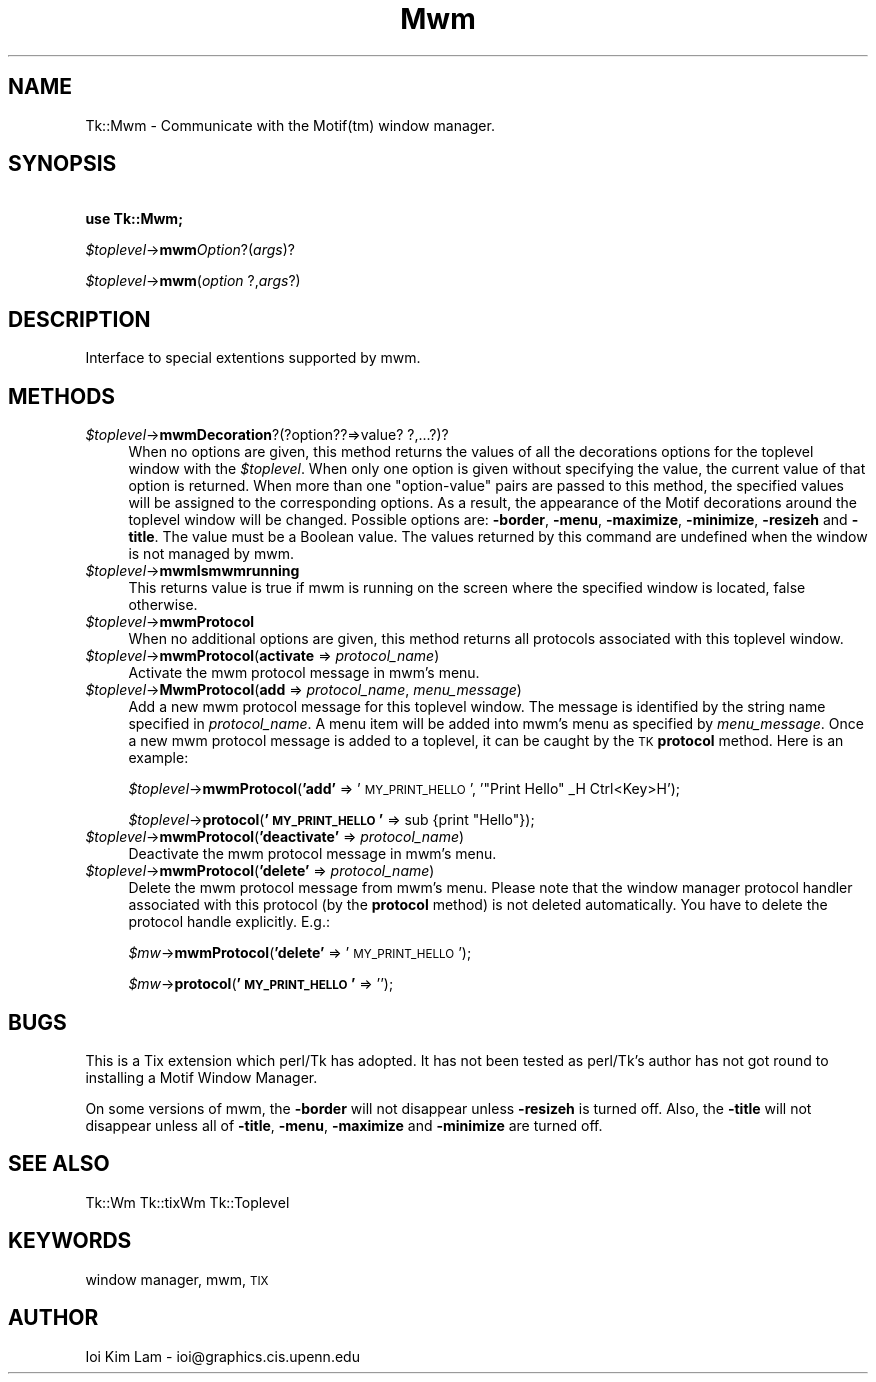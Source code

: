 .\" Automatically generated by Pod::Man 4.09 (Pod::Simple 3.35)
.\"
.\" Standard preamble:
.\" ========================================================================
.de Sp \" Vertical space (when we can't use .PP)
.if t .sp .5v
.if n .sp
..
.de Vb \" Begin verbatim text
.ft CW
.nf
.ne \\$1
..
.de Ve \" End verbatim text
.ft R
.fi
..
.\" Set up some character translations and predefined strings.  \*(-- will
.\" give an unbreakable dash, \*(PI will give pi, \*(L" will give a left
.\" double quote, and \*(R" will give a right double quote.  \*(C+ will
.\" give a nicer C++.  Capital omega is used to do unbreakable dashes and
.\" therefore won't be available.  \*(C` and \*(C' expand to `' in nroff,
.\" nothing in troff, for use with C<>.
.tr \(*W-
.ds C+ C\v'-.1v'\h'-1p'\s-2+\h'-1p'+\s0\v'.1v'\h'-1p'
.ie n \{\
.    ds -- \(*W-
.    ds PI pi
.    if (\n(.H=4u)&(1m=24u) .ds -- \(*W\h'-12u'\(*W\h'-12u'-\" diablo 10 pitch
.    if (\n(.H=4u)&(1m=20u) .ds -- \(*W\h'-12u'\(*W\h'-8u'-\"  diablo 12 pitch
.    ds L" ""
.    ds R" ""
.    ds C` ""
.    ds C' ""
'br\}
.el\{\
.    ds -- \|\(em\|
.    ds PI \(*p
.    ds L" ``
.    ds R" ''
.    ds C`
.    ds C'
'br\}
.\"
.\" Escape single quotes in literal strings from groff's Unicode transform.
.ie \n(.g .ds Aq \(aq
.el       .ds Aq '
.\"
.\" If the F register is >0, we'll generate index entries on stderr for
.\" titles (.TH), headers (.SH), subsections (.SS), items (.Ip), and index
.\" entries marked with X<> in POD.  Of course, you'll have to process the
.\" output yourself in some meaningful fashion.
.\"
.\" Avoid warning from groff about undefined register 'F'.
.de IX
..
.if !\nF .nr F 0
.if \nF>0 \{\
.    de IX
.    tm Index:\\$1\t\\n%\t"\\$2"
..
.    if !\nF==2 \{\
.        nr % 0
.        nr F 2
.    \}
.\}
.\" ========================================================================
.\"
.IX Title "Mwm 3pm"
.TH Mwm 3pm "2018-12-25" "perl v5.26.1" "User Contributed Perl Documentation"
.\" For nroff, turn off justification.  Always turn off hyphenation; it makes
.\" way too many mistakes in technical documents.
.if n .ad l
.nh
.SH "NAME"
Tk::Mwm \- Communicate with the Motif(tm) window manager.
.SH "SYNOPSIS"
.IX Header "SYNOPSIS"
    \fBuse Tk::Mwm;\fR
.PP
    \fI\f(CI$toplevel\fI\fR\->\fBmwm\fR\fIOption\fR?(\fIargs\fR)?
.PP
    \fI\f(CI$toplevel\fI\fR\->\fBmwm\fR(\fIoption\fR ?,\fIargs\fR?)
.SH "DESCRIPTION"
.IX Header "DESCRIPTION"
Interface to special extentions supported by mwm.
.SH "METHODS"
.IX Header "METHODS"
.IP "\fI\f(CI$toplevel\fI\fR\->\fBmwmDecoration\fR?(?option??=>value? ?,...?)?" 4
.IX Item "$toplevel->mwmDecoration?(?option??=>value? ?,...?)?"
When no options are given, this method returns the values of all the
decorations options for the toplevel window with the \fI\f(CI$toplevel\fI\fR.
When only one option is given without specifying the value, the
current value of that option is returned.
When more than one \*(L"option-value\*(R" pairs are passed to this method,
the specified values will be assigned to the corresponding options. As
a result, the appearance of the Motif decorations around the toplevel
window will be changed.
Possible options are: \fB\-border\fR, \fB\-menu\fR, \fB\-maximize\fR,
\&\fB\-minimize\fR, \fB\-resizeh\fR and \fB\-title\fR. The value must be a
Boolean value. The values returned by this command are undefined when
the window is not managed by mwm.
.IP "\fI\f(CI$toplevel\fI\fR\->\fBmwmIsmwmrunning\fR" 4
.IX Item "$toplevel->mwmIsmwmrunning"
This returns value is true if mwm is running on the screen where the specified
window is located, false otherwise.
.IP "\fI\f(CI$toplevel\fI\fR\->\fBmwmProtocol\fR" 4
.IX Item "$toplevel->mwmProtocol"
When no additional options are given, this method returns all
protocols associated with this toplevel window.
.IP "\fI\f(CI$toplevel\fI\fR\->\fBmwmProtocol\fR(\fBactivate\fR => \fIprotocol_name\fR)" 4
.IX Item "$toplevel->mwmProtocol(activate => protocol_name)"
Activate the mwm protocol message in mwm's menu.
.IP "\fI\f(CI$toplevel\fI\fR\->\fBMwmProtocol\fR(\fBadd\fR => \fIprotocol_name\fR, \fImenu_message\fR)" 4
.IX Item "$toplevel->MwmProtocol(add => protocol_name, menu_message)"
Add a new mwm protocol message for this toplevel window. The
message is identified by the string name specified in
\&\fIprotocol_name\fR.  A menu item will be added into mwm's menu as
specified by \fImenu_message\fR.  Once a new mwm protocol message is
added to a toplevel, it can be caught by the \s-1TK\s0 \fBprotocol\fR
method. Here is an example:
.Sp
    \fI\f(CI$toplevel\fI\fR\->\fBmwmProtocol\fR(\fB'add'\fR => '\s-1MY_PRINT_HELLO\s0', '\*(L"Print Hello\*(R"  _H Ctrl<Key>H');
.Sp
    \fI\f(CI$toplevel\fI\fR\->\fBprotocol\fR(\fB'\s-1MY_PRINT_HELLO\s0'\fR => sub {print \*(L"Hello\*(R"});
.IP "\fI\f(CI$toplevel\fI\fR\->\fBmwmProtocol\fR(\fB'deactivate'\fR => \fIprotocol_name\fR)" 4
.IX Item "$toplevel->mwmProtocol('deactivate' => protocol_name)"
Deactivate the mwm protocol message in mwm's menu.
.IP "\fI\f(CI$toplevel\fI\fR\->\fBmwmProtocol\fR(\fB'delete'\fR => \fIprotocol_name\fR)" 4
.IX Item "$toplevel->mwmProtocol('delete' => protocol_name)"
Delete the mwm protocol message from mwm's menu. Please note that the
window manager protocol handler associated with this protocol (by the
\&\fBprotocol\fR method) is not deleted automatically. You have to
delete the protocol handle explicitly.  E.g.:
.Sp
    \fI\f(CI$mw\fI\fR\->\fBmwmProtocol\fR(\fB'delete'\fR => '\s-1MY_PRINT_HELLO\s0');
.Sp
    \fI\f(CI$mw\fI\fR\->\fBprotocol\fR(\fB'\s-1MY_PRINT_HELLO\s0'\fR => '');
.SH "BUGS"
.IX Header "BUGS"
This is a Tix extension which perl/Tk has adopted. It has not been
tested as perl/Tk's author has not got round to installing a Motif Window
Manager.
.PP
On some versions of mwm, the \fB\-border\fR will not disappear unless
\&\fB\-resizeh\fR is turned off. Also, the \fB\-title\fR will not disappear
unless all of \fB\-title\fR, \fB\-menu\fR, \fB\-maximize\fR and
\&\fB\-minimize\fR are turned off.
.SH "SEE ALSO"
.IX Header "SEE ALSO"
Tk::Wm
Tk::tixWm
Tk::Toplevel
.SH "KEYWORDS"
.IX Header "KEYWORDS"
window manager, mwm, \s-1TIX\s0
.SH "AUTHOR"
.IX Header "AUTHOR"
Ioi Kim Lam \- ioi@graphics.cis.upenn.edu
